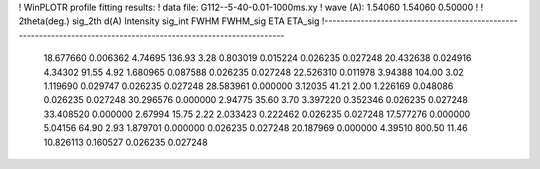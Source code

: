 ! WinPLOTR profile fitting results:
!   data file: G112--5-40-0.01-1000ms.xy
!    wave (A):      1.54060     1.54060     0.50000
!
!   2theta(deg.) sig_2th        d(A)   Intensity     sig_int         FWHM    FWHM_sig         ETA     ETA_sig
!------------------------------------------------------------------------------------------------------------------
   18.677660    0.006362     4.74695      136.93        3.28     0.803019    0.015224    0.026235    0.027248
   20.432638    0.024916     4.34302       91.55        4.92     1.680965    0.087588    0.026235    0.027248
   22.526310    0.011978     3.94388      104.00        3.02     1.119690    0.029747    0.026235    0.027248
   28.583961    0.000000     3.12035       41.21        2.00     1.226169    0.048086    0.026235    0.027248
   30.296576    0.000000     2.94775       35.60        3.70     3.397220    0.352346    0.026235    0.027248
   33.408520    0.000000     2.67994       15.75        2.22     2.033423    0.222462    0.026235    0.027248
   17.577276    0.000000     5.04156       64.90        2.93     1.879701    0.000000    0.026235    0.027248
   20.187969    0.000000     4.39510      800.50       11.46    10.826113    0.160527    0.026235    0.027248
